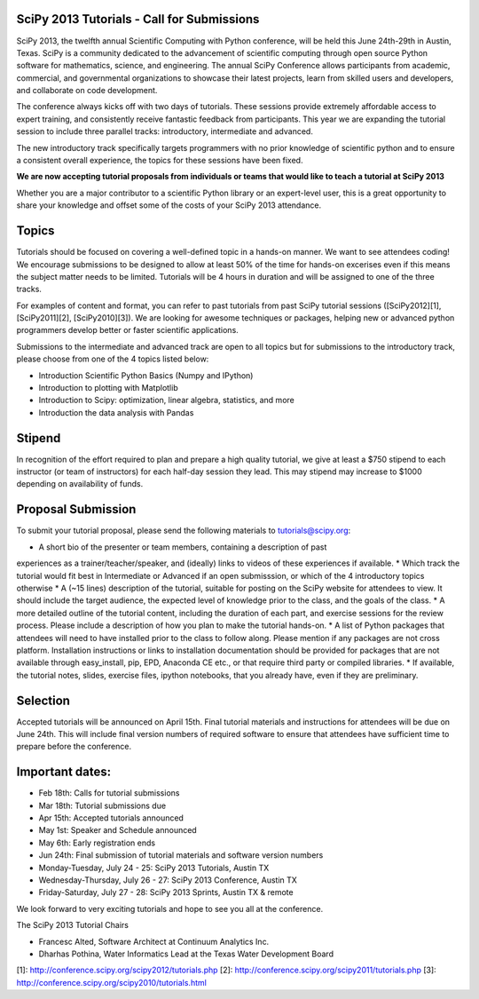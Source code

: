 SciPy 2013 Tutorials - Call for Submissions
-------------------------------------------

SciPy 2013, the twelfth annual Scientific Computing with Python conference, will
be held this June 24th-29th in Austin, Texas. SciPy is a community dedicated to
the advancement of scientific computing through open source Python software for
mathematics, science, and engineering. The annual SciPy Conference allows
participants from academic, commercial, and governmental organizations to showcase 
their latest projects, learn from skilled users and developers, and collaborate on
code development.

The conference always kicks off with two days of tutorials. These sessions provide
extremely affordable access to expert training, and consistently receive fantastic 
feedback from participants. This year we are expanding the tutorial session to 
include three parallel tracks: introductory, intermediate and advanced.

The new introductory track specifically targets programmers with no prior knowledge 
of scientific python and to ensure a consistent overall experience, the topics for
these sessions have been fixed. 

**We are now accepting tutorial proposals from individuals or teams that would like 
to teach a tutorial at SciPy 2013**

Whether you are a major contributor to a scientific Python library or an 
expert-level user, this is a great opportunity to share your knowledge and offset 
some of the costs of your SciPy 2013 attendance.

Topics
------

Tutorials should be focused on covering a well-defined topic in a hands-on manner. 
We want to see attendees coding! We encourage submissions to be designed to allow 
at least 50% of the time for hands-on excerises even if this means the subject 
matter needs to be limited. Tutorials will be 4 hours in duration and will be 
assigned to one of the three tracks.

For examples of content and format, you can refer to past tutorials from past SciPy 
tutorial sessions ([SciPy2012][1], [SciPy2011][2], [SciPy2010][3]). We are looking 
for awesome techniques or packages, helping new or advanced python programmers 
develop better or faster scientific applications. 

Submissions to the intermediate and advanced track are open to all topics but 
for submissions to the introductory track, please choose from one of the 4 topics 
listed below: 

* Introduction Scientific Python Basics (Numpy and IPython)
* Introduction to plotting with Matplotlib
* Introduction to Scipy: optimization, linear algebra, statistics, and more
* Introduction the data analysis with Pandas


Stipend
-------

In recognition of the effort required to plan and prepare a high quality tutorial, 
we give at least a $750 stipend to each instructor (or team of instructors) for 
each half-day session they lead. This may stipend may increase to $1000 depending 
on availability of funds.

Proposal Submission
-------------------

To submit your tutorial proposal, please send the following materials to tutorials@scipy.org:

* A short bio of the presenter or team members, containing a description of past 
experiences as a trainer/teacher/speaker, and (ideally) links to videos of these 
experiences if available.
* Which track the tutorial would fit best in Intermediate or Advanced if an open 
submisssion, or which of the 4 introductory topics otherwise
* A (~15 lines) description of the tutorial, suitable for posting on the SciPy 
website for attendees to view. It should include the target audience, the 
expected level of knowledge prior to the class, and the goals of the class. 
* A more detailed outline of the tutorial content, including the duration of each 
part, and exercise sessions for the review process. Please include a description 
of how you plan to make the tutorial hands-on.
* A list of Python packages that attendees will need to have installed prior 
to the class to follow along. Please mention if any packages are not cross platform. 
Installation instructions or links to installation documentation should be provided 
for packages that are not available through easy_install, pip, EPD, Anaconda CE etc., 
or that require third party or compiled libraries. 
* If available, the tutorial notes, slides, exercise files, ipython notebooks, that 
you already have, even if they are preliminary.

Selection
---------

Accepted tutorials will be announced on April 15th. Final tutorial materials and 
instructions for attendees will be due on June 24th. This will include final version 
numbers of required software to ensure that attendees have sufficient time to prepare
before the conference.

Important dates:
----------------

* Feb 18th:	Calls for tutorial submissions
* Mar 18th:	Tutorial submissions due 
* Apr 15th:	Accepted tutorials announced
* May  1st:	Speaker and Schedule announced
* May  6th:	Early registration ends
* Jun 24th:	Final submission of tutorial materials and software version numbers

* Monday-Tuesday, July 24 - 25: SciPy 2013 Tutorials, Austin TX
* Wednesday-Thursday, July 26 - 27: SciPy 2013 Conference, Austin TX
* Friday-Saturday, July 27 - 28: SciPy 2013 Sprints, Austin TX & remote

We look forward to very exciting tutorials and hope to see you all at the conference. 

The SciPy 2013 Tutorial Chairs

* Francesc Alted, Software Architect at Continuum Analytics Inc.
* Dharhas Pothina, Water Informatics Lead at the Texas Water Development Board

[1]: http://conference.scipy.org/scipy2012/tutorials.php
[2]: http://conference.scipy.org/scipy2011/tutorials.php
[3]: http://conference.scipy.org/scipy2010/tutorials.html
